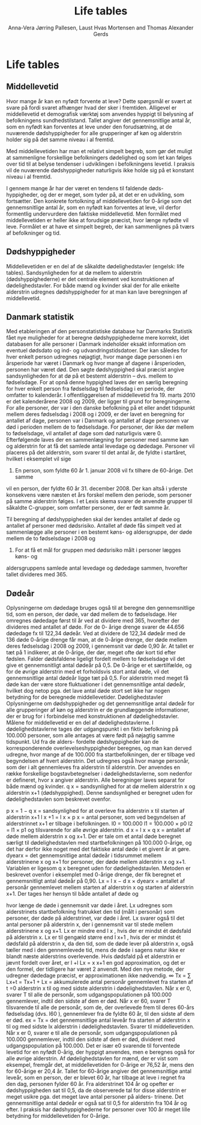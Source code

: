 * Life tables

** Middellevetid

Hvor mange år kan en nyfødt forvente at leve? Dette spørgsmål er svært
at svare på fordi svaret afhænger hvad der sker i fremtiden. Alligevel
er middellevetid et demografisk værktøj som anvendes hyppigt til
belysning af befolkningens sundhedstilstand. Tallet angiver det
gennemsnitlige antal år, som en nyfødt kan forventes at leve under den
forudsætning, at de nuværende dødshyppigheder for alle grupperinger af
køn og alderstrin holder sig på det samme niveau i al fremtid.

Med middellevetiden har man et relativt simpelt begreb, som gør det
muligt at sammenligne forskellige befolkningers dødelighed og som let
kan følges over tid til at belyse tendenser i udviklingen i
befolkningens levetid. I praksis vil de nuværende dødshyppigheder
naturligvis ikke holde sig på et konstant niveau i al fremtid.

I gennem mange år har der været en tendens til faldende
døds-hyppigheder, og der er meget, som tyder på, at det er en
udvikling, som fortsætter. Den konkrete fortolkning af middellevetiden
for 0-årige som det gennemsnitlige antal år, som en nyfødt kan
forventes at leve, vil derfor formentlig undervurdere den faktiske
middellevetid. Men formålet med middellevetiden er heller ikke at
forudsige præcist, hvor længe nyfødte vil leve. Formålet er at have et
simpelt begreb, der kan sammenlignes på tværs af befolkninger og tid.

** Dødshyppigheder

Middellevetiden er en del af de såkaldte dødelighedstavler (engelsk:
life tables). Sandsynligheden for at dø mellem to alderstrin
(dødshyppighederne) er det centrale element ved konstruktionen af
dødelighedstavler. For både mænd og kvinder skal der for alle enkelte
alderstrin udregnes dødshyppigheder for at man kan lave beregningen af
middellevetid. 

** Danmark statistik

Med etableringen af den personstatistiske database har Danmarks
Statistik fået nye muligheder for at beregne dødshyppighederne mere
korrekt, idet databasen for alle personer i Danmark indeholder eksakt
information om eventuel dødsdato og ind- og udvandringstidsdatoer. Der
kan således for hver enkelt person udregnes nøjagtigt, hvor mange dage
personen i en årsperiode har været i Danmark og hvor mange af dagene i
årsperioden, personen har været død.  Den søgte dødshyppighed skal
præcist angive sandsynligheden for at dø på et bestemt alderstrin –
dvs. mellem to fødselsdage. For at opnå denne hyppighed laves der en
særlig beregning for hver enkelt person fra fødselsdag til fødselsdag
i en periode, der omfatter to kalenderår. I offentliggørelsen af
middellevetid fra 19. marts 2010 er det kalenderårene 2008 og 2009,
der ligger til grund for beregningerne. For alle personer, der var i
den danske befolkning på et eller andet tidspunkt mellem deres
fødselsdag i 2008 og i 2009, er der lavet en beregning for antallet af
dage, personen var i Danmark og antallet af dage personen var død i
perioden mellem de to fødselsdage.  For personer, der ikke dør mellem
to fødselsdage, vil antallet af dage som død naturligvis være 0.
Efterfølgende laves der en sammenlægning for personer med samme køn og
alderstrin for at få det samlede antal levedage og
dødedage. Personer vil placeres på det alderstrin, som svarer til det
antal år, de fyldte i startåret, hvilket i eksemplet vil sige
2008. En person, som fyldte 60 år 1. januar 2008 vil fx tilhøre de 60-årige. Det samme
vil en person, der fyldte 60 år 31. december 2008. Der kan altså i
yderste konsekvens være næsten et års forskel mellem den periode, som
personer på samme alderstrin følges. I et Lexis skema svarer de
anvendte grupper til såkaldte C-grupper, som omfatter personer, der er
født samme år.


Til beregning af dødshyppigheden skal der kendes antallet af døde og
antallet af personer med dødsrisiko. Antallet af døde fås simpelt ved
at sammenlægge alle personer i en bestemt køns- og aldersgruppe, der
døde mellem de to fødselsdage i 2008 og
2009. For at få et mål for gruppen med dødsrisiko målt i personer lægges køns- og
aldersgruppens samlede antal levedage og dødedage sammen, hvorefter
tallet divideres med 365.

** Dødeår
Oplysningerne om dødedage bruges også til at beregne den
gennemsnitlige tid, som en person, der døde, var død mellem de to
fødselsdage. Her omregnes dødedage først til år ved at dividere med
365, hvorefter der divideres med antallet af døde. For de 0- årige
drenge svarer de 44.656 dødedage fx til 122,34 dødeår. Ved at dividere
de 122,34 dødeår med de 136 døde 0-årige drenge får man, at de 0-årige
drenge, der døde mellem deres fødselsdag i 2008 og 2009, i gennemsnit
var døde 0,90 år. At tallet er tæt på 1 indikerer, at de 0-årige, der
dør, meget ofte dør kort tid efter fødslen.  Falder dødsfaldene
ligeligt fordelt mellem to fødselsdage vil det give et gennemsnitligt
antal dødeår på 0,5. De 0-årige er et særtilfælde, og for de øvrige
alderstrin med et forholdsvis stort antal døde, vil det gennemsnitlige
antal dødeår ligge tæt på 0,5. For alderstrin med meget få døde kan
der være store fluktuationer i det gennemsnitlige antal dødeår,
hvilket dog netop pga. det lave antal døde stort set ikke har nogen
betydning for de beregnede middellevetider.  Dødelighedstavler
Oplysningerne om dødshyppigheder og det gennemsnitlige antal dødeår
for alle grupperinger af køn og alderstrin er de grundlæggende
informationer, der er brug for i forbindelse med konstruktionen af
dødelighedstavler. Målene for middellevetid er en del af
dødelighedstavlerne.  I dødelighedstavlerne tages der udgangspunkt i
en fiktiv befolkning på 100.000 personer, som alle antages at være
født på nøjagtig samme tidspunkt. Ud fra de alders- fordelte
dødshyppigheder kan de korresponderende overlevelseshyppigheder
beregnes, og man kan derved udregne, hvor mange af de 100.000 fra
startbefolkningen, der er tilbage ved begyndelsen af hvert
alderstrin. Det udregnes også hvor mange personår, som der i alt
gennemleves fra alderstrin til alderstrin. Der anvendes en række
forskellige bogstavbetegnelser i dødelighedstavlerne, som nedenfor er
defineret, hvor x angiver alderstrin. Alle beregninger laves separat
for både mænd og kvinder.  q x = sandsynlighed for at dø mellem
alderstrin x og alderstrin x+1 (dødshyppighed). Denne sandsynlighed er
beregnet uden for dødelighedstavlen som beskrevet ovenfor.


p x = 1 − q x = sandsynlighed for at overleve fra alderstrin x til
starten af alderstrin x+1 l x +1 = l x × p x = antal personer, som ved
begyndelsen af alderstrinnet x+1 er tilbage i befolkningen.  l0 =
100.000 l1 = 100.000 × p0 l2 = l1 × p1 og tilsvarende for alle øvrige
alderstrin.  d x = l x × q x = antallet af døde mellem alderstrin x og
x+1. Der er tale om et antal døde beregnet særligt til
dødelighedstavlen med startbefolkningen på 100.000 0-årige, og det har
derfor ikke noget med det faktiske antal døde i et givent år at gøre.
dyearx = det gennemsnitlige antal dødeår i tidsrummet mellem
alderstrinene x og x+1 for personer, der døde mellem alderstrin x og
x+1. Variablen er ligesom q x beregnet uden for
dødelighedstavlen. Metoden er beskrevet ovenfor i eksemplet med
0-årige drenge, der fik beregnet et gennemsnitligt antal dødeår på
0,90.  Lx = l x − d x × dyearx = antallet af personår gennemlevet
mellem starten af alderstrin x og starten af alderstrin x+1. Der
tages her hensyn til både antallet af døde og

hvor længe de døde i gennemsnit var døde i året. Lx udregnes som
alderstrinets startbefolkning fratrukket den tid (målt i personår) som
personer, der døde på alderstrinet, var døde i året. Lx svarer også
til det antal personer på alderstrin x, der i gennemsnit var til stede
mellem alderstrinene x og x+1. Lx er mindre end l x , hvis der er
mindst ét dødsfald på alderstrin x. Lx er til gengæld større end l x+1
, hvis der er mindst ét dødsfald på alderstrin x, da den tid, som de
døde lever på alderstrin x, også tæller med i den gennemlevede tid,
mens de døde i sagens natur ikke er blandt næste alderstrins
overlevende. Hvis dødsfald på et alderstrin er jævnt fordelt over
året, er l +l Lx = x x+1 en god approximation, og det er den formel,
der tidligere har været 2 anvendt. Med den nye metode, der udregner
dødedage præcist, er approximationen ikke nødvendig.  ∞ Tx = ∑ Lx+t =
Tx+1 + Lx = akkumulerede antal personår gennemlevet fra starten af t
=0 alderstrin x til og med sidste alderstrin i dødelighedstavlen. Når
x er 0, svarer T til alle de personår, som udgangspopulationen på
100.000 gennemlever, indtil den sidste af dem er død. Når x er 60,
svarer T tilsvarende til alle de personår, som de, der overlevede frem
til deres 60-års fødselsdag (dvs. l60 ), gennemlever fra de fyldte 60
år, til den sidste af dem er død.  ex = Tx = det gennemsnitlige antal
leveår fra starten af alderstrin x til og med sidste lx alderstrin i
dødelighedstavlen. Svarer til middellevetiden. Når x er 0, svarer e
til alle de personår, som udgangspopulationen på 100.000 gennemlever,
indtil den sidste af dem er død, divideret med udgangspopulation på
100.000. Det er især e0 svarende til forventede levetid for en nyfødt
0-årig, der hyppigt anvendes, men e beregnes også for alle øvrige
alderstrin. Af dødelighedstavlen for mænd, der er vist som eksempel,
fremgår det, at middellevetiden for 0-årige er 76,52 år, mens den for
60-årige er 20,4 år. Tallet for 60-årige angiver det gennemsnitlige
antal leveår, som en person, der er blevet 60 år, har tilbage at leve
i regnet fra den dag, personen fylder 60 år.  Fra alderstrinet 104 år
og opefter er dødshyppigheden sat til 0,5, da de observerede tal for
disse alderstrin er meget usikre pga. det meget lave antal personer på
alders- trinene. Det gennemsnitlige antal dødeår er også sat til 0,5
for alderstrin fra 104 år og efter. I praksis har dødshyppighederne
for personer over 100 år meget lille betydning for middellevetiden for
0-årige.


** Header :noexport:

#+TITLE: Life tables
#+AUTHOR: Anna-Vera Jørring Pallesen, Laust Hvas Mortensen and Thomas Alexander Gerds
#+DATE: 
#+LaTeX_CLASS: danish-article
#+OPTIONS: toc:nil
#+LaTeX_HEADER:\usepackage{authblk}
#+LaTeX_HEADER:\usepackage{natbib}
#+LaTeX_HEADER:\usepackage{listings}
#+LaTeX_HEADER:\usepackage{color}
#+LaTeX_HEADER:\usepackage[usenames,dvipsnames]{xcolor}
#+LaTeX_HEADER:\usepackage[utf8]{inputenc}
#+LaTeX_HEADER:\usepackage{hyperref}
#+LaTeX_HEADER:\usepackage{amssymb}
#+LaTeX_HEADER:\usepackage{latexsym}
#+OPTIONS:   H:3  num:t \n:nil @:t ::t |:t ^:t -:t f:t *:t <:t
#+OPTIONS:   TeX:t LaTeX:t skip:nil d:t todo:t pri:nil tags:not-in-toc author:t
#+HTML_HEAD: <link rel="stylesheet" type="text/css" href="https://publicifsv.sund.ku.dk/~tag/styles/all-purpose.css" />
#+LATEX_HEADER: \RequirePackage{tcolorbox}
# #+LaTeX_HEADER:\usepackage[table,usenames,dvipsnames]{xcolor}
#+LaTeX_HEADER:\definecolor{lightGray}{gray}{0.98}
#+LaTeX_HEADER:\definecolor{medioGray}{gray}{0.83}
#+LATEX_HEADER:\definecolor{mygray}{rgb}{.95, 0.95, 0.95}
#+LATEX_HEADER:\newcommand{\mybox}[1]{\vspace{.5em}\begin{tcolorbox}[boxrule=0pt,colback=mygray] #1 \end{tcolorbox}}
